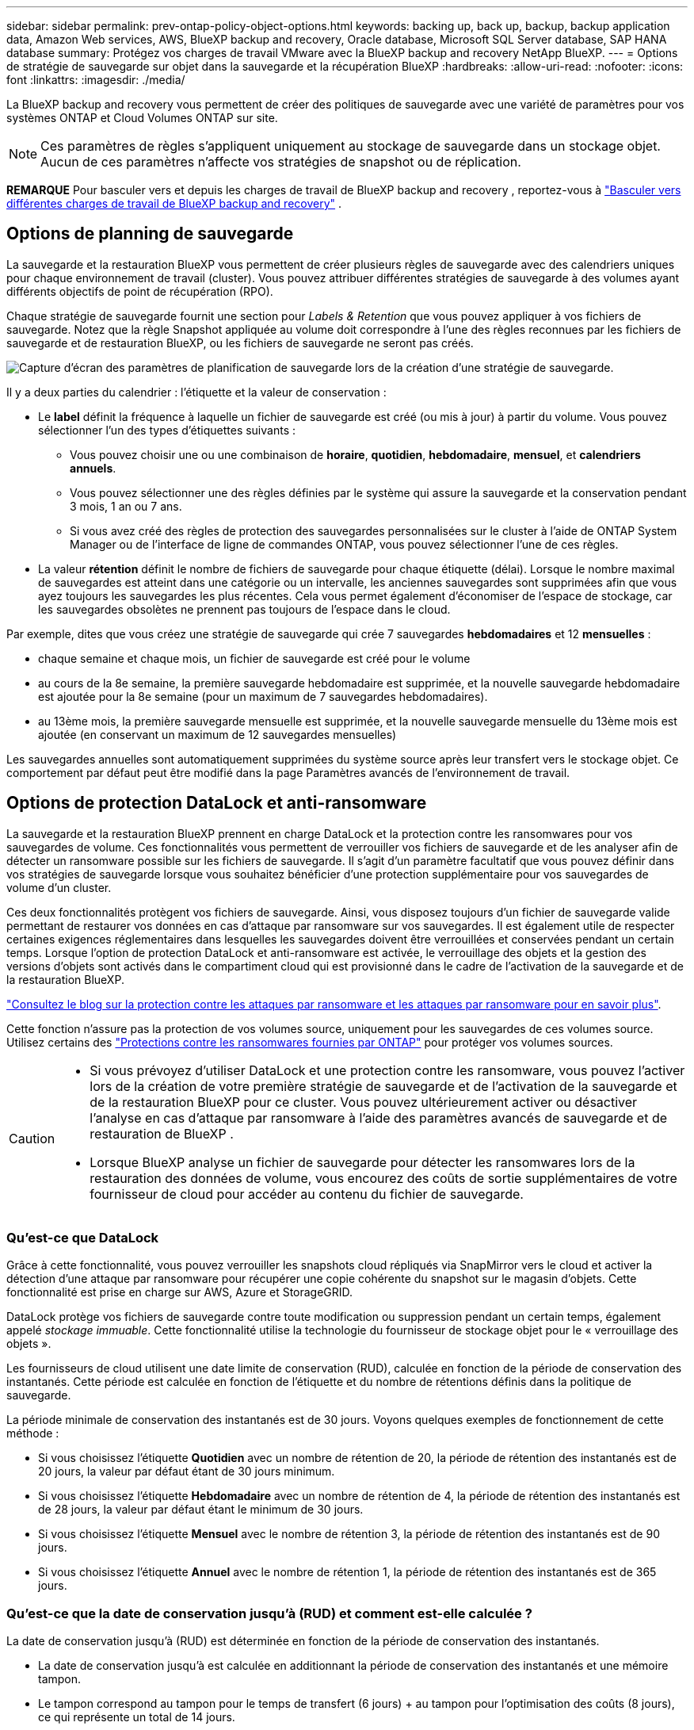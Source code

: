 ---
sidebar: sidebar 
permalink: prev-ontap-policy-object-options.html 
keywords: backing up, back up, backup, backup application data, Amazon Web services, AWS, BlueXP backup and recovery, Oracle database, Microsoft SQL Server database, SAP HANA database 
summary: Protégez vos charges de travail VMware avec la BlueXP backup and recovery NetApp BlueXP. 
---
= Options de stratégie de sauvegarde sur objet dans la sauvegarde et la récupération BlueXP
:hardbreaks:
:allow-uri-read: 
:nofooter: 
:icons: font
:linkattrs: 
:imagesdir: ./media/


[role="lead"]
La BlueXP backup and recovery vous permettent de créer des politiques de sauvegarde avec une variété de paramètres pour vos systèmes ONTAP et Cloud Volumes ONTAP sur site.


NOTE: Ces paramètres de règles s'appliquent uniquement au stockage de sauvegarde dans un stockage objet. Aucun de ces paramètres n’affecte vos stratégies de snapshot ou de réplication.

[]
====
*REMARQUE* Pour basculer vers et depuis les charges de travail de BlueXP backup and recovery , reportez-vous à link:br-start-switch-ui.html["Basculer vers différentes charges de travail de BlueXP backup and recovery"] .

====


== Options de planning de sauvegarde

La sauvegarde et la restauration BlueXP vous permettent de créer plusieurs règles de sauvegarde avec des calendriers uniques pour chaque environnement de travail (cluster). Vous pouvez attribuer différentes stratégies de sauvegarde à des volumes ayant différents objectifs de point de récupération (RPO).

Chaque stratégie de sauvegarde fournit une section pour _Labels & Retention_ que vous pouvez appliquer à vos fichiers de sauvegarde. Notez que la règle Snapshot appliquée au volume doit correspondre à l'une des règles reconnues par les fichiers de sauvegarde et de restauration BlueXP, ou les fichiers de sauvegarde ne seront pas créés.

image:screenshot_backup_schedule_settings.png["Capture d'écran des paramètres de planification de sauvegarde lors de la création d'une stratégie de sauvegarde."]

Il y a deux parties du calendrier : l'étiquette et la valeur de conservation :

* Le *label* définit la fréquence à laquelle un fichier de sauvegarde est créé (ou mis à jour) à partir du volume. Vous pouvez sélectionner l'un des types d'étiquettes suivants :
+
** Vous pouvez choisir une ou une combinaison de *horaire*, *quotidien*, *hebdomadaire*, *mensuel*, et *calendriers annuels*.
** Vous pouvez sélectionner une des règles définies par le système qui assure la sauvegarde et la conservation pendant 3 mois, 1 an ou 7 ans.
** Si vous avez créé des règles de protection des sauvegardes personnalisées sur le cluster à l'aide de ONTAP System Manager ou de l'interface de ligne de commandes ONTAP, vous pouvez sélectionner l'une de ces règles.


* La valeur *rétention* définit le nombre de fichiers de sauvegarde pour chaque étiquette (délai). Lorsque le nombre maximal de sauvegardes est atteint dans une catégorie ou un intervalle, les anciennes sauvegardes sont supprimées afin que vous ayez toujours les sauvegardes les plus récentes. Cela vous permet également d'économiser de l'espace de stockage, car les sauvegardes obsolètes ne prennent pas toujours de l'espace dans le cloud.


Par exemple, dites que vous créez une stratégie de sauvegarde qui crée 7 sauvegardes *hebdomadaires* et 12 *mensuelles* :

* chaque semaine et chaque mois, un fichier de sauvegarde est créé pour le volume
* au cours de la 8e semaine, la première sauvegarde hebdomadaire est supprimée, et la nouvelle sauvegarde hebdomadaire est ajoutée pour la 8e semaine (pour un maximum de 7 sauvegardes hebdomadaires).
* au 13ème mois, la première sauvegarde mensuelle est supprimée, et la nouvelle sauvegarde mensuelle du 13ème mois est ajoutée (en conservant un maximum de 12 sauvegardes mensuelles)


Les sauvegardes annuelles sont automatiquement supprimées du système source après leur transfert vers le stockage objet. Ce comportement par défaut peut être modifié dans la page Paramètres avancés de l'environnement de travail.



== Options de protection DataLock et anti-ransomware

La sauvegarde et la restauration BlueXP prennent en charge DataLock et la protection contre les ransomwares pour vos sauvegardes de volume. Ces fonctionnalités vous permettent de verrouiller vos fichiers de sauvegarde et de les analyser afin de détecter un ransomware possible sur les fichiers de sauvegarde. Il s'agit d'un paramètre facultatif que vous pouvez définir dans vos stratégies de sauvegarde lorsque vous souhaitez bénéficier d'une protection supplémentaire pour vos sauvegardes de volume d'un cluster.

Ces deux fonctionnalités protègent vos fichiers de sauvegarde. Ainsi, vous disposez toujours d'un fichier de sauvegarde valide permettant de restaurer vos données en cas d'attaque par ransomware sur vos sauvegardes. Il est également utile de respecter certaines exigences réglementaires dans lesquelles les sauvegardes doivent être verrouillées et conservées pendant un certain temps. Lorsque l'option de protection DataLock et anti-ransomware est activée, le verrouillage des objets et la gestion des versions d'objets sont activés dans le compartiment cloud qui est provisionné dans le cadre de l'activation de la sauvegarde et de la restauration BlueXP.

https://bluexp.netapp.com/blog/cbs-blg-the-bluexp-feature-that-protects-backups-from-ransomware["Consultez le blog sur la protection contre les attaques par ransomware et les attaques par ransomware pour en savoir plus"^].

Cette fonction n'assure pas la protection de vos volumes source, uniquement pour les sauvegardes de ces volumes source. Utilisez certains des  https://docs.netapp.com/us-en/ontap/anti-ransomware/index.html["Protections contre les ransomwares fournies par ONTAP"^] pour protéger vos volumes sources.

[CAUTION]
====
* Si vous prévoyez d'utiliser DataLock et une protection contre les ransomware, vous pouvez l'activer lors de la création de votre première stratégie de sauvegarde et de l'activation de la sauvegarde et de la restauration BlueXP pour ce cluster. Vous pouvez ultérieurement activer ou désactiver l'analyse en cas d'attaque par ransomware à l'aide des paramètres avancés de sauvegarde et de restauration de BlueXP .
* Lorsque BlueXP analyse un fichier de sauvegarde pour détecter les ransomwares lors de la restauration des données de volume, vous encourez des coûts de sortie supplémentaires de votre fournisseur de cloud pour accéder au contenu du fichier de sauvegarde.


====


=== Qu'est-ce que DataLock

Grâce à cette fonctionnalité, vous pouvez verrouiller les snapshots cloud répliqués via SnapMirror vers le cloud et activer la détection d'une attaque par ransomware pour récupérer une copie cohérente du snapshot sur le magasin d'objets. Cette fonctionnalité est prise en charge sur AWS, Azure et StorageGRID.

DataLock protège vos fichiers de sauvegarde contre toute modification ou suppression pendant un certain temps, également appelé _stockage immuable_. Cette fonctionnalité utilise la technologie du fournisseur de stockage objet pour le « verrouillage des objets ».

Les fournisseurs de cloud utilisent une date limite de conservation (RUD), calculée en fonction de la période de conservation des instantanés. Cette période est calculée en fonction de l'étiquette et du nombre de rétentions définis dans la politique de sauvegarde.

La période minimale de conservation des instantanés est de 30 jours. Voyons quelques exemples de fonctionnement de cette méthode :

* Si vous choisissez l'étiquette *Quotidien* avec un nombre de rétention de 20, la période de rétention des instantanés est de 20 jours, la valeur par défaut étant de 30 jours minimum.
* Si vous choisissez l'étiquette *Hebdomadaire* avec un nombre de rétention de 4, la période de rétention des instantanés est de 28 jours, la valeur par défaut étant le minimum de 30 jours.
* Si vous choisissez l'étiquette *Mensuel* avec le nombre de rétention 3, la période de rétention des instantanés est de 90 jours.
* Si vous choisissez l'étiquette *Annuel* avec le nombre de rétention 1, la période de rétention des instantanés est de 365 jours.




=== Qu'est-ce que la date de conservation jusqu'à (RUD) et comment est-elle calculée ?

La date de conservation jusqu'à (RUD) est déterminée en fonction de la période de conservation des instantanés.

* La date de conservation jusqu'à est calculée en additionnant la période de conservation des instantanés et une mémoire tampon.
* Le tampon correspond au tampon pour le temps de transfert (6 jours) + au tampon pour l'optimisation des coûts (8 jours), ce qui représente un total de 14 jours.
* La date de conservation minimale est de 30 jours + 14 jours.


Voici quelques exemples :

* Si vous créez une planification de sauvegarde mensuelle avec 12 rétentions, vos sauvegardes sont verrouillées pendant 12 mois (plus 14 jours) avant d'être supprimées (remplacées par le fichier de sauvegarde suivant).
* Si vous créez une politique de sauvegarde qui crée 30 sauvegardes quotidiennes, 7 sauvegardes hebdomadaires et 12 sauvegardes mensuelles, il existe trois périodes de conservation verrouillées :
+
** Les sauvegardes « 30 quotidiennes » sont conservées pendant 44 jours (30 jours plus 14 jours de tampon),
** Les sauvegardes « 7 semaines » sont conservées pendant 9 semaines (7 semaines plus 14 jours), et
** Les sauvegardes « 12 mensuelles » sont conservées pendant 12 mois (plus 14 jours).


* Si vous créez un programme de sauvegarde horaire avec 24 rétentions, vous pensez peut-être que les sauvegardes sont verrouillées pendant 24 heures. Cependant, étant donné qu'elle est inférieure au minimum de 30 jours, chaque sauvegarde est verrouillée et conservée pendant 44 jours (30 jours plus 14 jours de mémoire tampon).



CAUTION: Les anciennes sauvegardes sont supprimées après l'expiration de la période de conservation de DataLock, et non après la période de conservation de la politique de sauvegarde.

Le paramètre de conservation DataLock remplace le paramètre de conservation de la politique de votre politique de sauvegarde. Cela peut affecter vos coûts de stockage car vos fichiers de sauvegarde seront enregistrés dans le magasin d'objets pendant une période plus longue.



=== Activer DataLock et la protection contre les ransomwares

Vous pouvez activer la protection DataLock et contre les rançongiciels lors de la création d'une politique. Vous ne pouvez plus activer, modifier ou désactiver cette fonction après la création de la politique.

. Lorsque vous créez une politique, développez la section *DataLock et protection contre les ransomwares*.
. Options au choix :
+
** *Aucun* : la protection DataLock et la protection contre les ransomwares sont désactivées.
** *Déverrouillé* : la protection DataLock et la protection contre les rançongiciels sont activées. Les utilisateurs disposant d'autorisations spécifiques peuvent écraser ou supprimer les fichiers de sauvegarde protégés pendant la période de conservation.
** *Verrouillé* : la protection DataLock et la protection contre les rançongiciels sont activées. Aucun utilisateur ne peut écraser ni supprimer les fichiers de sauvegarde protégés pendant la période de conservation. Ceci est conforme aux réglementations en vigueur.




Reportez-vous à la link:prev-ontap-policy-object-advanced-settings.html["Comment mettre à jour les options de protection contre les ransomware dans la page Paramètres avancés"].



=== Protection contre les ransomwares

La protection par ransomware analyse vos fichiers de sauvegarde pour rechercher la preuve d'une attaque par ransomware. La détection des attaques par ransomware est effectuée à l'aide d'une comparaison des checksums. Si un ransomware est identifié dans un nouveau fichier de sauvegarde par rapport au fichier de sauvegarde précédent, ce fichier de sauvegarde plus récent est remplacé par le fichier de sauvegarde le plus récent ne présentant aucun signe d'attaque par ransomware. (Le fichier identifié comme ayant subi une attaque par ransomware est supprimé 1 jour après son remplacement.)

Les analyses se produisent dans ces situations :

* Les analyses des objets de sauvegarde cloud sont lancées peu après leur transfert vers le stockage d'objets cloud. L'analyse n'est pas effectuée sur le fichier de sauvegarde lors de sa première écriture sur le stockage cloud, mais lors de l'écriture du fichier de sauvegarde suivant.
* Les analyses de ransomware peuvent être lancées lorsque la sauvegarde est sélectionnée pour le processus de restauration.
* Les analyses peuvent être effectuées à la demande à tout moment.


*Comment fonctionne le processus de récupération ?*

Lorsqu'une attaque de rançongiciel est détectée, le service utilise l'API REST du vérificateur d'intégrité d'Active Data Connector pour lancer le processus de récupération. La version la plus ancienne des objets de données constitue la source de vérité et est convertie en version actuelle lors du processus de récupération.

Voyons comment cela fonctionne :

* En cas d'attaque par ransomware, le service tente d'écraser ou de supprimer l'objet dans le bucket.
* Le stockage cloud étant compatible avec la gestion des versions, une nouvelle version de l'objet de sauvegarde est automatiquement créée. Si un objet est supprimé alors que la gestion des versions est activée, il est marqué comme supprimé, mais reste récupérable. Si un objet est écrasé, les versions précédentes sont conservées et marquées.
* Lorsqu'une analyse anti-ransomware est lancée, les sommes de contrôle des deux versions de l'objet sont validées et comparées. Si les sommes de contrôle sont incohérentes, un ransomware potentiel a été détecté.
* Le processus de récupération implique de revenir à la dernière bonne copie connue.




=== Environnements de travail et fournisseurs de stockage objet pris en charge

Vous pouvez activer la protection des données et des attaques par ransomware sur les volumes ONTAP à partir de plusieurs environnements de travail lorsque vous utilisez le stockage objet dans plusieurs fournisseurs de cloud public et privé. D'autres fournisseurs de cloud seront ajoutés dans les prochaines versions.

[cols="55,45"]
|===
| Environnement de travail source | Destination du fichier de sauvegarde ifdef::aws[] 


| Cloud Volumes ONTAP dans AWS | Amazon S3 endif::aws[] ifdef::Azure[] 


| Cloud Volumes ONTAP dans Azure | Azure Blob endif::Azure[] ifdef::gcp[] endif::gcp[] 


| Système ONTAP sur site | Ifdef::aws[] Amazon S3 endif::aws[] ifdef::Azure[] Azure Blob endif::Azure[] ifdef::gcp[] endif::gcp[] fdef::gcp[] NetApp StorageGRID 
|===


=== De formation

ifdef::aws[]

* Pour AWS :
+
** Vos clusters doivent exécuter ONTAP 9.11.1 ou version supérieure
** Ce connecteur peut être déployé dans le cloud ou sur site
** Les autorisations S3 suivantes doivent faire partie du rôle IAM qui fournit au connecteur les autorisations. Ils résident dans la section « backupS3Policy » pour la ressource « arn:aws:s3::NetApp-backup-* » :
+
.Autorisations AWS S3
[%collapsible]
====
*** s3:GetObjectVersionTagging
*** s3:GetBuckeObjectLockConfiguration
*** s3:GetObjectVersionAcl
*** s3:PutObjectTagging
*** s3:DeleteObject
*** s3:DeleteObjectTagging
*** s3:GetObjectRetention
*** s3:DeleteObjectVersionTagging
*** s3:PutObject
*** s3:GetObject
*** s3:PutBuckObjectLockConfiguration
*** s3:GetLifecyclConfiguration
*** s3:GetBucketTagging
*** s3:DeleteObjectVersion
*** s3:ListBuckeVersions
*** s3:ListBucket
*** s3:PutBuckeTagging
*** s3:GetObjectTagging
*** s3:PutBuckeVersioning
*** s3:PutObjectVersionTagging
*** s3:GetBucketVersioning
*** s3:GetBucketAcl
*** s3:BipassGovernanceRetention
*** s3:PutObjectRetention
*** s3:GetBucketLocation
*** s3:GetObjectVersion


====
+
https://docs.netapp.com/us-en/bluexp-setup-admin/reference-permissions-aws.html["Affichez le format JSON complet de la règle dans laquelle vous pouvez copier et coller les autorisations requises"^].





endif::aws[]

ifdef::azure[]

* Pour Azure :
+
** Vos clusters doivent exécuter ONTAP 9.12.1 ou une version ultérieure
** Ce connecteur peut être déployé dans le cloud ou sur site




endif::azure[]

* Pour StorageGRID :
+
** Vos clusters doivent exécuter ONTAP 9.11.1 ou version supérieure
** Vos systèmes StorageGRID doivent exécuter la version 11.6.0.3 ou ultérieure
** Le connecteur doit être déployé sur votre site (il peut être installé sur un site avec ou sans accès Internet)
** Les autorisations S3 suivantes doivent faire partie du rôle IAM qui fournit au connecteur des autorisations :
+
.Autorisations StorageGRID S3
[%collapsible]
====
*** s3:GetObjectVersionTagging
*** s3:GetBuckeObjectLockConfiguration
*** s3:GetObjectVersionAcl
*** s3:PutObjectTagging
*** s3:DeleteObject
*** s3:DeleteObjectTagging
*** s3:GetObjectRetention
*** s3:DeleteObjectVersionTagging
*** s3:PutObject
*** s3:GetObject
*** s3:PutBuckObjectLockConfiguration
*** s3:GetLifecyclConfiguration
*** s3:GetBucketTagging
*** s3:DeleteObjectVersion
*** s3:ListBuckeVersions
*** s3:ListBucket
*** s3:PutBuckeTagging
*** s3:GetObjectTagging
*** s3:PutBuckeVersioning
*** s3:PutObjectVersionTagging
*** s3:GetBucketVersioning
*** s3:GetBucketAcl
*** s3:PutObjectRetention
*** s3:GetBucketLocation
*** s3:GetObjectVersion


====






=== Restrictions

* La fonction de protection DataLock et ransomware n'est pas disponible si vous avez configuré le stockage d'archives dans la stratégie de sauvegarde.
* L'option DataLock que vous sélectionnez lors de l'activation de la sauvegarde et de la restauration BlueXP doit être utilisée pour toutes les stratégies de sauvegarde de ce cluster.
* Vous ne pouvez pas utiliser plusieurs modes DataLock sur un même cluster.
* Si vous activez DataLock, toutes les sauvegardes de volume seront verrouillées. Vous ne pouvez pas combiner des sauvegardes de volume verrouillées et non verrouillées pour un même cluster.
* La protection des données et des attaques par ransomware est applicable pour les nouvelles sauvegardes de volumes grâce à une stratégie de sauvegarde avec DataLock et protection contre les attaques par ransomware activées. Vous pouvez ultérieurement activer ou désactiver ces fonctions à l'aide de l'option Paramètres avancés.
* Les volumes FlexGroup peuvent utiliser DataLock et la protection contre les ransomware uniquement avec ONTAP 9.13.1 ou version ultérieure.




=== Conseils pour réduire les coûts liés à DataLock

Vous pouvez activer ou désactiver la fonction d'analyse anti-ransomware tout en maintenant la fonction DataLock active. Pour éviter des frais supplémentaires, vous pouvez désactiver les analyses par ransomware planifiées. Cela vous permet de personnaliser vos paramètres de sécurité et d'éviter les coûts encourus par le fournisseur de cloud.

Même si la planification des analyses par ransomware est désactivée, vous pouvez toujours effectuer des analyses à la demande si nécessaire.

Vous pouvez choisir différents niveaux de protection :

* *DataLock _without_ ransomware scans* : fournit une protection pour les données de sauvegarde dans le stockage de destination qui peuvent être soit en mode gouvernance, soit en mode conformité.
+
** *Mode gouvernance* : offre aux administrateurs la possibilité d'écraser ou de supprimer des données protégées.
** *Mode de conformité* : assure une indélébilité complète jusqu'à l'expiration de la période de conservation. Cela permet de répondre aux exigences de sécurité des données les plus strictes dans les environnements où les réglementations sont très strictes. Les données ne peuvent pas être remplacées ou modifiées au cours de leur cycle de vie, offrant ainsi le niveau de protection le plus élevé pour vos copies de sauvegarde.
+

NOTE: Microsoft Azure utilise à la place le mode Verrouiller et déverrouiller.



* *DataLock _with_ ransomware scans* : fournit une couche supplémentaire de sécurité pour vos données. Cette fonctionnalité permet de détecter toute tentative de modification de copies de sauvegarde. En cas de tentative, une nouvelle version des données est créée discrètement. La fréquence d'acquisition peut être modifiée sur 1, 2, 3, 4, 5, 6 ou 7 jours. Si les acquisitions sont définies sur tous les 7 jours, les coûts diminuent considérablement.


Pour plus de conseils sur la réduction des coûts DataLock, reportez-vous à la section https://community.netapp.com/t5/Tech-ONTAP-Blogs/Understanding-BlueXP-Backup-and-Recovery-DataLock-and-Ransomware-Feature-TCO/ba-p/453475[]

De plus, vous pouvez obtenir des estimations du coût associé à DataLock en visitant le https://bluexp.netapp.com/cloud-backup-service-tco-calculator["Calculateur de TCO des solutions de sauvegarde et de restauration BlueXP"].



== Options de stockage d'archives

Lorsque vous utilisez le stockage cloud AWS, Azure ou Google, vous pouvez déplacer les fichiers de sauvegarde plus anciens vers un Tier d'accès ou une classe de stockage d'archivage moins coûteux au bout d'un certain nombre de jours. Vous pouvez également choisir d'envoyer immédiatement vos fichiers de sauvegarde vers le système de stockage d'archivage sans être écrits sur le stockage cloud standard. Il vous suffit d'entrer *0* comme "Archive après jours" pour envoyer votre fichier de sauvegarde directement au stockage d'archives. Cette fonctionnalité est particulièrement utile pour les utilisateurs qui ont rarement besoin d'accéder aux données issues de sauvegardes cloud ou qui remplacent une solution de sauvegarde sur bande.

Les données des niveaux d'archivage ne sont pas accessibles immédiatement en cas de besoin. Leur coût de récupération est donc plus élevé. Il vous faudra donc déterminer la fréquence à laquelle vous devrez restaurer les données à partir des fichiers de sauvegarde avant de décider d'archiver vos fichiers de sauvegarde.

[NOTE]
====
* Même si vous sélectionnez « 0 » pour envoyer tous les blocs de données vers le stockage cloud d'archivage, les blocs de métadonnées sont toujours écrits sur le stockage cloud standard.
* Le stockage d'archives ne peut pas être utilisé si vous avez activé DataLock.
* Vous ne pouvez pas modifier la stratégie d'archivage après avoir sélectionné *0* jours (archiver immédiatement).


====
Chaque politique de sauvegarde fournit une section pour _Archival_ que vous pouvez appliquer à vos fichiers de sauvegarde.

image:screenshot_archive_tier_settings.png["Capture d'écran des paramètres de la politique d'archivage lors de la création d'une politique de sauvegarde."]

ifdef::aws[]

* Dans AWS, les sauvegardes commencent dans la classe de stockage _Standard_ et la transition vers la classe de stockage _Standard-Infrequent Access_ après 30 jours.
+
Si votre cluster utilise ONTAP 9.10.1 ou version ultérieure, vous pouvez hiérarchiser les anciennes sauvegardes sur le stockage _S3 Glacier_ ou _S3 Glacier Deep Archive_. link:prev-reference-aws-archive-storage-tiers.html["En savoir plus sur le stockage d'archives AWS"].

+
** Si vous ne sélectionnez aucun Tier d'archivage dans votre première stratégie de sauvegarde lors de l'activation de la sauvegarde et de la restauration BlueXP, _S3 Glacier_ sera votre seule option d'archivage pour les futures stratégies.
** Si vous sélectionnez _S3 Glacier_ dans votre première règle de sauvegarde, vous pouvez passer au niveau _S3 Glacier Deep Archive_ pour les futures règles de sauvegarde de ce cluster.
** Si vous sélectionnez _S3 Glacier Deep Archive_ dans votre première règle de sauvegarde, ce niveau sera le seul Tier d'archivage disponible pour les futures règles de sauvegarde de ce cluster.




endif::aws[]

ifdef::azure[]

* Dans Azure, les sauvegardes sont associées au niveau d'accès _Cool_.
+
Si votre cluster utilise ONTAP 9.10.1 ou version ultérieure, vous pouvez classer les anciennes sauvegardes vers _Azure Archive_ Storage. link:prev-reference-azure-archive-storage-tiers.html["En savoir plus sur le stockage des archives Azure"].



endif::azure[]

ifdef::gcp[]

* Dans GCP, les sauvegardes sont associées à la classe de stockage _Standard_.
+
Si votre cluster sur site utilise ONTAP 9.12.1 ou une version ultérieure, vous pouvez choisir de transférer les sauvegardes plus anciennes vers un stockage _Archive_ dans l'interface utilisateur de sauvegarde et de restauration BlueXP après un certain nombre de jours pour optimiser les coûts. link:prev-reference-gcp-archive-storage-tiers.html["En savoir plus sur le stockage des archives Google"].



endif::gcp[]

* Dans StorageGRID, les sauvegardes sont associées à la classe de stockage _Standard_.
+
Si votre cluster sur site utilise ONTAP 9.12.1 ou version ultérieure et que votre système StorageGRID utilise 11.4 ou version ultérieure, vous pouvez archiver les fichiers de sauvegarde les plus anciens dans un stockage d'archivage dans le cloud public.



ifdef::aws[]

+ ** pour AWS, vous pouvez hiérarchiser les sauvegardes dans le stockage AWS _S3 Glacier_ ou _S3 Glacier Deep Archive_. link:prev-reference-aws-archive-storage-tiers.html["En savoir plus sur le stockage d'archives AWS"^].

endif::aws[]

ifdef::azure[]

+ ** pour Azure, vous pouvez transférer les anciennes sauvegardes vers _Azure Archive_ Storage. link:prev-reference-azure-archive-storage-tiers.html["En savoir plus sur le stockage des archives Azure"^].

endif::azure[]
